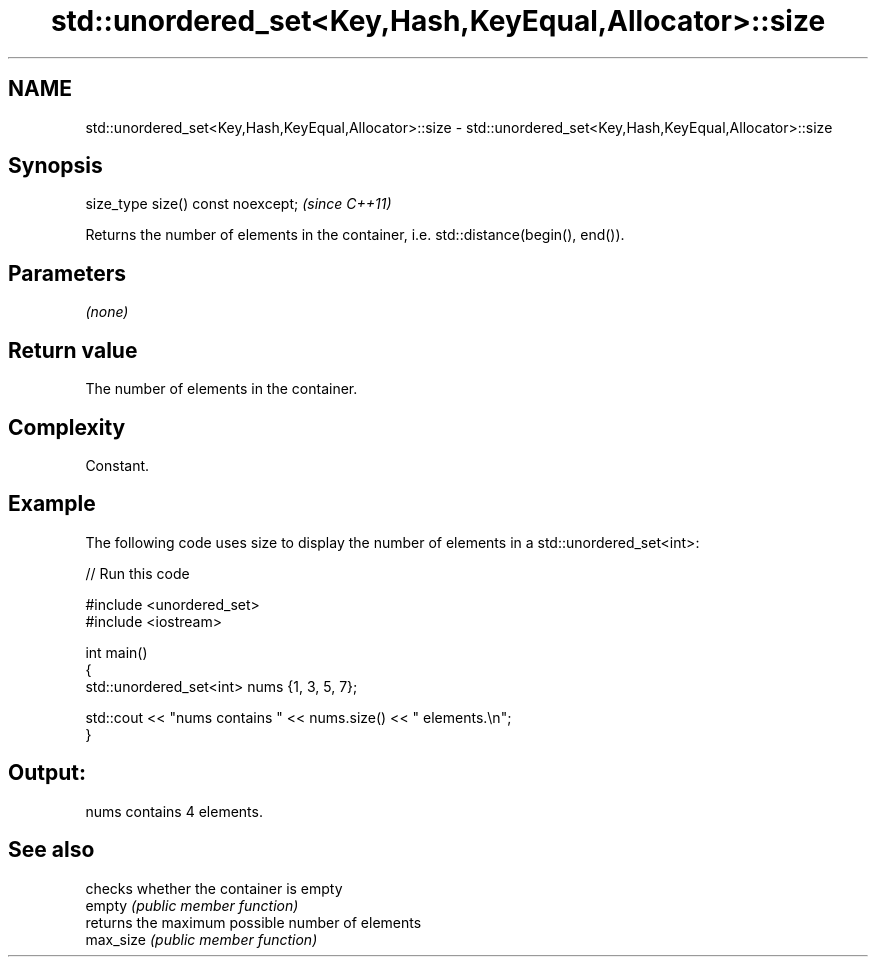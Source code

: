 .TH std::unordered_set<Key,Hash,KeyEqual,Allocator>::size 3 "2020.03.24" "http://cppreference.com" "C++ Standard Libary"
.SH NAME
std::unordered_set<Key,Hash,KeyEqual,Allocator>::size \- std::unordered_set<Key,Hash,KeyEqual,Allocator>::size

.SH Synopsis

  size_type size() const noexcept;  \fI(since C++11)\fP

  Returns the number of elements in the container, i.e. std::distance(begin(), end()).

.SH Parameters

  \fI(none)\fP

.SH Return value

  The number of elements in the container.

.SH Complexity

  Constant.

.SH Example

  The following code uses size to display the number of elements in a std::unordered_set<int>:
  
// Run this code

    #include <unordered_set>
    #include <iostream>

    int main()
    {
        std::unordered_set<int> nums {1, 3, 5, 7};

        std::cout << "nums contains " << nums.size() << " elements.\\n";
    }

.SH Output:

    nums contains 4 elements.


.SH See also


           checks whether the container is empty
  empty    \fI(public member function)\fP
           returns the maximum possible number of elements
  max_size \fI(public member function)\fP




